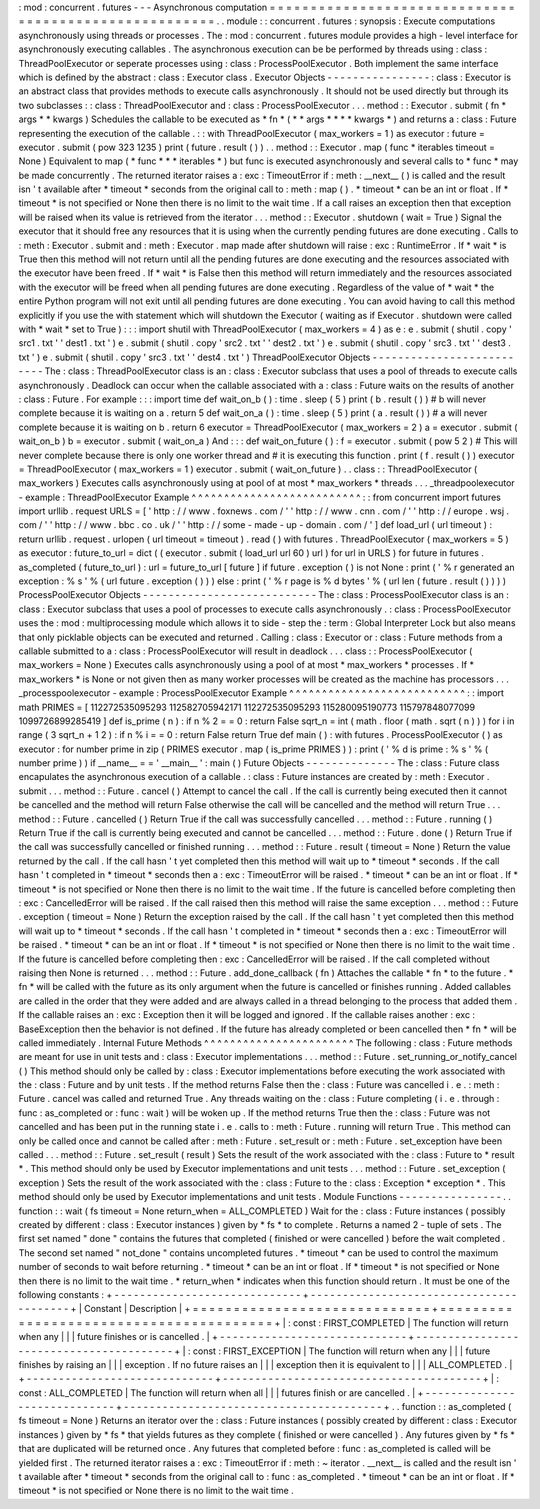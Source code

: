 :
mod
:
concurrent
.
futures
-
-
-
Asynchronous
computation
=
=
=
=
=
=
=
=
=
=
=
=
=
=
=
=
=
=
=
=
=
=
=
=
=
=
=
=
=
=
=
=
=
=
=
=
=
=
=
=
=
=
=
=
=
=
=
=
=
=
=
=
=
=
.
.
module
:
:
concurrent
.
futures
:
synopsis
:
Execute
computations
asynchronously
using
threads
or
processes
.
The
:
mod
:
concurrent
.
futures
module
provides
a
high
-
level
interface
for
asynchronously
executing
callables
.
The
asynchronous
execution
can
be
be
performed
by
threads
using
:
class
:
ThreadPoolExecutor
or
seperate
processes
using
:
class
:
ProcessPoolExecutor
.
Both
implement
the
same
interface
which
is
defined
by
the
abstract
:
class
:
Executor
class
.
Executor
Objects
-
-
-
-
-
-
-
-
-
-
-
-
-
-
-
-
:
class
:
Executor
is
an
abstract
class
that
provides
methods
to
execute
calls
asynchronously
.
It
should
not
be
used
directly
but
through
its
two
subclasses
:
:
class
:
ThreadPoolExecutor
and
:
class
:
ProcessPoolExecutor
.
.
.
method
:
:
Executor
.
submit
(
fn
*
args
*
*
kwargs
)
Schedules
the
callable
to
be
executed
as
*
fn
*
(
*
\
*
args
*
*
\
*
\
*
kwargs
*
)
and
returns
a
:
class
:
Future
representing
the
execution
of
the
callable
.
:
:
with
ThreadPoolExecutor
(
max_workers
=
1
)
as
executor
:
future
=
executor
.
submit
(
pow
323
1235
)
print
(
future
.
result
(
)
)
.
.
method
:
:
Executor
.
map
(
func
*
iterables
timeout
=
None
)
Equivalent
to
map
(
*
func
*
*
\
*
iterables
*
)
but
func
is
executed
asynchronously
and
several
calls
to
*
func
*
may
be
made
concurrently
.
The
returned
iterator
raises
a
:
exc
:
TimeoutError
if
:
meth
:
__next__
(
)
is
called
and
the
result
isn
'
t
available
after
*
timeout
*
seconds
from
the
original
call
to
:
meth
:
map
(
)
.
*
timeout
*
can
be
an
int
or
float
.
If
*
timeout
*
is
not
specified
or
None
then
there
is
no
limit
to
the
wait
time
.
If
a
call
raises
an
exception
then
that
exception
will
be
raised
when
its
value
is
retrieved
from
the
iterator
.
.
.
method
:
:
Executor
.
shutdown
(
wait
=
True
)
Signal
the
executor
that
it
should
free
any
resources
that
it
is
using
when
the
currently
pending
futures
are
done
executing
.
Calls
to
:
meth
:
Executor
.
submit
and
:
meth
:
Executor
.
map
made
after
shutdown
will
raise
:
exc
:
RuntimeError
.
If
*
wait
*
is
True
then
this
method
will
not
return
until
all
the
pending
futures
are
done
executing
and
the
resources
associated
with
the
executor
have
been
freed
.
If
*
wait
*
is
False
then
this
method
will
return
immediately
and
the
resources
associated
with
the
executor
will
be
freed
when
all
pending
futures
are
done
executing
.
Regardless
of
the
value
of
*
wait
*
the
entire
Python
program
will
not
exit
until
all
pending
futures
are
done
executing
.
You
can
avoid
having
to
call
this
method
explicitly
if
you
use
the
with
statement
which
will
shutdown
the
Executor
(
waiting
as
if
Executor
.
shutdown
were
called
with
*
wait
*
set
to
True
)
:
:
:
import
shutil
with
ThreadPoolExecutor
(
max_workers
=
4
)
as
e
:
e
.
submit
(
shutil
.
copy
'
src1
.
txt
'
'
dest1
.
txt
'
)
e
.
submit
(
shutil
.
copy
'
src2
.
txt
'
'
dest2
.
txt
'
)
e
.
submit
(
shutil
.
copy
'
src3
.
txt
'
'
dest3
.
txt
'
)
e
.
submit
(
shutil
.
copy
'
src3
.
txt
'
'
dest4
.
txt
'
)
ThreadPoolExecutor
Objects
-
-
-
-
-
-
-
-
-
-
-
-
-
-
-
-
-
-
-
-
-
-
-
-
-
-
The
:
class
:
ThreadPoolExecutor
class
is
an
:
class
:
Executor
subclass
that
uses
a
pool
of
threads
to
execute
calls
asynchronously
.
Deadlock
can
occur
when
the
callable
associated
with
a
:
class
:
Future
waits
on
the
results
of
another
:
class
:
Future
.
For
example
:
:
:
import
time
def
wait_on_b
(
)
:
time
.
sleep
(
5
)
print
(
b
.
result
(
)
)
#
b
will
never
complete
because
it
is
waiting
on
a
.
return
5
def
wait_on_a
(
)
:
time
.
sleep
(
5
)
print
(
a
.
result
(
)
)
#
a
will
never
complete
because
it
is
waiting
on
b
.
return
6
executor
=
ThreadPoolExecutor
(
max_workers
=
2
)
a
=
executor
.
submit
(
wait_on_b
)
b
=
executor
.
submit
(
wait_on_a
)
And
:
:
:
def
wait_on_future
(
)
:
f
=
executor
.
submit
(
pow
5
2
)
#
This
will
never
complete
because
there
is
only
one
worker
thread
and
#
it
is
executing
this
function
.
print
(
f
.
result
(
)
)
executor
=
ThreadPoolExecutor
(
max_workers
=
1
)
executor
.
submit
(
wait_on_future
)
.
.
class
:
:
ThreadPoolExecutor
(
max_workers
)
Executes
calls
asynchronously
using
at
pool
of
at
most
*
max_workers
*
threads
.
.
.
_threadpoolexecutor
-
example
:
ThreadPoolExecutor
Example
^
^
^
^
^
^
^
^
^
^
^
^
^
^
^
^
^
^
^
^
^
^
^
^
^
^
:
:
from
concurrent
import
futures
import
urllib
.
request
URLS
=
[
'
http
:
/
/
www
.
foxnews
.
com
/
'
'
http
:
/
/
www
.
cnn
.
com
/
'
'
http
:
/
/
europe
.
wsj
.
com
/
'
'
http
:
/
/
www
.
bbc
.
co
.
uk
/
'
'
http
:
/
/
some
-
made
-
up
-
domain
.
com
/
'
]
def
load_url
(
url
timeout
)
:
return
urllib
.
request
.
urlopen
(
url
timeout
=
timeout
)
.
read
(
)
with
futures
.
ThreadPoolExecutor
(
max_workers
=
5
)
as
executor
:
future_to_url
=
dict
(
(
executor
.
submit
(
load_url
url
60
)
url
)
for
url
in
URLS
)
for
future
in
futures
.
as_completed
(
future_to_url
)
:
url
=
future_to_url
[
future
]
if
future
.
exception
(
)
is
not
None
:
print
(
'
%
r
generated
an
exception
:
%
s
'
%
(
url
future
.
exception
(
)
)
)
else
:
print
(
'
%
r
page
is
%
d
bytes
'
%
(
url
len
(
future
.
result
(
)
)
)
)
ProcessPoolExecutor
Objects
-
-
-
-
-
-
-
-
-
-
-
-
-
-
-
-
-
-
-
-
-
-
-
-
-
-
-
The
:
class
:
ProcessPoolExecutor
class
is
an
:
class
:
Executor
subclass
that
uses
a
pool
of
processes
to
execute
calls
asynchronously
.
:
class
:
ProcessPoolExecutor
uses
the
:
mod
:
multiprocessing
module
which
allows
it
to
side
-
step
the
:
term
:
Global
Interpreter
Lock
but
also
means
that
only
picklable
objects
can
be
executed
and
returned
.
Calling
:
class
:
Executor
or
:
class
:
Future
methods
from
a
callable
submitted
to
a
:
class
:
ProcessPoolExecutor
will
result
in
deadlock
.
.
.
class
:
:
ProcessPoolExecutor
(
max_workers
=
None
)
Executes
calls
asynchronously
using
a
pool
of
at
most
*
max_workers
*
processes
.
If
*
max_workers
*
is
None
or
not
given
then
as
many
worker
processes
will
be
created
as
the
machine
has
processors
.
.
.
_processpoolexecutor
-
example
:
ProcessPoolExecutor
Example
^
^
^
^
^
^
^
^
^
^
^
^
^
^
^
^
^
^
^
^
^
^
^
^
^
^
^
:
:
import
math
PRIMES
=
[
112272535095293
112582705942171
112272535095293
115280095190773
115797848077099
1099726899285419
]
def
is_prime
(
n
)
:
if
n
%
2
=
=
0
:
return
False
sqrt_n
=
int
(
math
.
floor
(
math
.
sqrt
(
n
)
)
)
for
i
in
range
(
3
sqrt_n
+
1
2
)
:
if
n
%
i
=
=
0
:
return
False
return
True
def
main
(
)
:
with
futures
.
ProcessPoolExecutor
(
)
as
executor
:
for
number
prime
in
zip
(
PRIMES
executor
.
map
(
is_prime
PRIMES
)
)
:
print
(
'
%
d
is
prime
:
%
s
'
%
(
number
prime
)
)
if
__name__
=
=
'
__main__
'
:
main
(
)
Future
Objects
-
-
-
-
-
-
-
-
-
-
-
-
-
-
The
:
class
:
Future
class
encapulates
the
asynchronous
execution
of
a
callable
.
:
class
:
Future
instances
are
created
by
:
meth
:
Executor
.
submit
.
.
.
method
:
:
Future
.
cancel
(
)
Attempt
to
cancel
the
call
.
If
the
call
is
currently
being
executed
then
it
cannot
be
cancelled
and
the
method
will
return
False
otherwise
the
call
will
be
cancelled
and
the
method
will
return
True
.
.
.
method
:
:
Future
.
cancelled
(
)
Return
True
if
the
call
was
successfully
cancelled
.
.
.
method
:
:
Future
.
running
(
)
Return
True
if
the
call
is
currently
being
executed
and
cannot
be
cancelled
.
.
.
method
:
:
Future
.
done
(
)
Return
True
if
the
call
was
successfully
cancelled
or
finished
running
.
.
.
method
:
:
Future
.
result
(
timeout
=
None
)
Return
the
value
returned
by
the
call
.
If
the
call
hasn
'
t
yet
completed
then
this
method
will
wait
up
to
*
timeout
*
seconds
.
If
the
call
hasn
'
t
completed
in
*
timeout
*
seconds
then
a
:
exc
:
TimeoutError
will
be
raised
.
*
timeout
*
can
be
an
int
or
float
.
If
*
timeout
*
is
not
specified
or
None
then
there
is
no
limit
to
the
wait
time
.
If
the
future
is
cancelled
before
completing
then
:
exc
:
CancelledError
will
be
raised
.
If
the
call
raised
then
this
method
will
raise
the
same
exception
.
.
.
method
:
:
Future
.
exception
(
timeout
=
None
)
Return
the
exception
raised
by
the
call
.
If
the
call
hasn
'
t
yet
completed
then
this
method
will
wait
up
to
*
timeout
*
seconds
.
If
the
call
hasn
'
t
completed
in
*
timeout
*
seconds
then
a
:
exc
:
TimeoutError
will
be
raised
.
*
timeout
*
can
be
an
int
or
float
.
If
*
timeout
*
is
not
specified
or
None
then
there
is
no
limit
to
the
wait
time
.
If
the
future
is
cancelled
before
completing
then
:
exc
:
CancelledError
will
be
raised
.
If
the
call
completed
without
raising
then
None
is
returned
.
.
.
method
:
:
Future
.
add_done_callback
(
fn
)
Attaches
the
callable
*
fn
*
to
the
future
.
*
fn
*
will
be
called
with
the
future
as
its
only
argument
when
the
future
is
cancelled
or
finishes
running
.
Added
callables
are
called
in
the
order
that
they
were
added
and
are
always
called
in
a
thread
belonging
to
the
process
that
added
them
.
If
the
callable
raises
an
:
exc
:
Exception
then
it
will
be
logged
and
ignored
.
If
the
callable
raises
another
:
exc
:
BaseException
then
the
behavior
is
not
defined
.
If
the
future
has
already
completed
or
been
cancelled
then
*
fn
*
will
be
called
immediately
.
Internal
Future
Methods
^
^
^
^
^
^
^
^
^
^
^
^
^
^
^
^
^
^
^
^
^
^
^
The
following
:
class
:
Future
methods
are
meant
for
use
in
unit
tests
and
:
class
:
Executor
implementations
.
.
.
method
:
:
Future
.
set_running_or_notify_cancel
(
)
This
method
should
only
be
called
by
:
class
:
Executor
implementations
before
executing
the
work
associated
with
the
:
class
:
Future
and
by
unit
tests
.
If
the
method
returns
False
then
the
:
class
:
Future
was
cancelled
i
.
e
.
:
meth
:
Future
.
cancel
was
called
and
returned
True
.
Any
threads
waiting
on
the
:
class
:
Future
completing
(
i
.
e
.
through
:
func
:
as_completed
or
:
func
:
wait
)
will
be
woken
up
.
If
the
method
returns
True
then
the
:
class
:
Future
was
not
cancelled
and
has
been
put
in
the
running
state
i
.
e
.
calls
to
:
meth
:
Future
.
running
will
return
True
.
This
method
can
only
be
called
once
and
cannot
be
called
after
:
meth
:
Future
.
set_result
or
:
meth
:
Future
.
set_exception
have
been
called
.
.
.
method
:
:
Future
.
set_result
(
result
)
Sets
the
result
of
the
work
associated
with
the
:
class
:
Future
to
*
result
*
.
This
method
should
only
be
used
by
Executor
implementations
and
unit
tests
.
.
.
method
:
:
Future
.
set_exception
(
exception
)
Sets
the
result
of
the
work
associated
with
the
:
class
:
Future
to
the
:
class
:
Exception
*
exception
*
.
This
method
should
only
be
used
by
Executor
implementations
and
unit
tests
.
Module
Functions
-
-
-
-
-
-
-
-
-
-
-
-
-
-
-
-
.
.
function
:
:
wait
(
fs
timeout
=
None
return_when
=
ALL_COMPLETED
)
Wait
for
the
:
class
:
Future
instances
(
possibly
created
by
different
:
class
:
Executor
instances
)
given
by
*
fs
*
to
complete
.
Returns
a
named
2
-
tuple
of
sets
.
The
first
set
named
"
done
"
contains
the
futures
that
completed
(
finished
or
were
cancelled
)
before
the
wait
completed
.
The
second
set
named
"
not_done
"
contains
uncompleted
futures
.
*
timeout
*
can
be
used
to
control
the
maximum
number
of
seconds
to
wait
before
returning
.
*
timeout
*
can
be
an
int
or
float
.
If
*
timeout
*
is
not
specified
or
None
then
there
is
no
limit
to
the
wait
time
.
*
return_when
*
indicates
when
this
function
should
return
.
It
must
be
one
of
the
following
constants
:
+
-
-
-
-
-
-
-
-
-
-
-
-
-
-
-
-
-
-
-
-
-
-
-
-
-
-
-
-
-
+
-
-
-
-
-
-
-
-
-
-
-
-
-
-
-
-
-
-
-
-
-
-
-
-
-
-
-
-
-
-
-
-
-
-
-
-
-
-
-
-
+
|
Constant
|
Description
|
+
=
=
=
=
=
=
=
=
=
=
=
=
=
=
=
=
=
=
=
=
=
=
=
=
=
=
=
=
=
+
=
=
=
=
=
=
=
=
=
=
=
=
=
=
=
=
=
=
=
=
=
=
=
=
=
=
=
=
=
=
=
=
=
=
=
=
=
=
=
=
+
|
:
const
:
FIRST_COMPLETED
|
The
function
will
return
when
any
|
|
|
future
finishes
or
is
cancelled
.
|
+
-
-
-
-
-
-
-
-
-
-
-
-
-
-
-
-
-
-
-
-
-
-
-
-
-
-
-
-
-
+
-
-
-
-
-
-
-
-
-
-
-
-
-
-
-
-
-
-
-
-
-
-
-
-
-
-
-
-
-
-
-
-
-
-
-
-
-
-
-
-
+
|
:
const
:
FIRST_EXCEPTION
|
The
function
will
return
when
any
|
|
|
future
finishes
by
raising
an
|
|
|
exception
.
If
no
future
raises
an
|
|
|
exception
then
it
is
equivalent
to
|
|
|
ALL_COMPLETED
.
|
+
-
-
-
-
-
-
-
-
-
-
-
-
-
-
-
-
-
-
-
-
-
-
-
-
-
-
-
-
-
+
-
-
-
-
-
-
-
-
-
-
-
-
-
-
-
-
-
-
-
-
-
-
-
-
-
-
-
-
-
-
-
-
-
-
-
-
-
-
-
-
+
|
:
const
:
ALL_COMPLETED
|
The
function
will
return
when
all
|
|
|
futures
finish
or
are
cancelled
.
|
+
-
-
-
-
-
-
-
-
-
-
-
-
-
-
-
-
-
-
-
-
-
-
-
-
-
-
-
-
-
+
-
-
-
-
-
-
-
-
-
-
-
-
-
-
-
-
-
-
-
-
-
-
-
-
-
-
-
-
-
-
-
-
-
-
-
-
-
-
-
-
+
.
.
function
:
:
as_completed
(
fs
timeout
=
None
)
Returns
an
iterator
over
the
:
class
:
Future
instances
(
possibly
created
by
different
:
class
:
Executor
instances
)
given
by
*
fs
*
that
yields
futures
as
they
complete
(
finished
or
were
cancelled
)
.
Any
futures
given
by
*
fs
*
that
are
duplicated
will
be
returned
once
.
Any
futures
that
completed
before
:
func
:
as_completed
is
called
will
be
yielded
first
.
The
returned
iterator
raises
a
:
exc
:
TimeoutError
if
:
meth
:
~
iterator
.
__next__
is
called
and
the
result
isn
'
t
available
after
*
timeout
*
seconds
from
the
original
call
to
:
func
:
as_completed
.
*
timeout
*
can
be
an
int
or
float
.
If
*
timeout
*
is
not
specified
or
None
there
is
no
limit
to
the
wait
time
.
